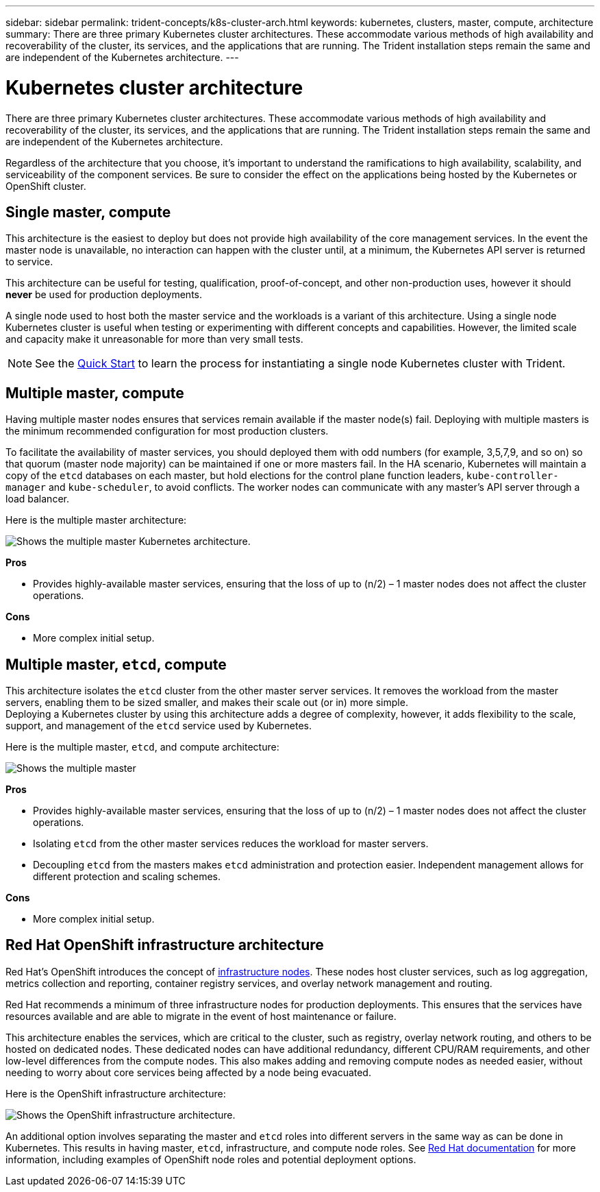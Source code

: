 ---
sidebar: sidebar
permalink: trident-concepts/k8s-cluster-arch.html
keywords: kubernetes, clusters, master, compute, architecture
summary: There are three primary Kubernetes cluster architectures. These accommodate various methods of high availability and recoverability of the cluster, its services, and the applications that are running. The Trident installation steps remain the same and are independent of the Kubernetes architecture.
---

= Kubernetes cluster architecture
:hardbreaks:
:icons: font
:imagesdir: ../media/

There are three primary Kubernetes cluster architectures. These accommodate various methods of high availability and recoverability of the cluster, its services, and the applications that are running. The Trident installation steps remain the same and are independent of the Kubernetes architecture.

Regardless of the architecture that you choose, it’s important to understand the ramifications to high availability, scalability, and serviceability of the component services. Be sure to consider the effect on the applications being hosted by the Kubernetes or OpenShift cluster.

== Single master, compute

This architecture is the easiest to deploy but does not provide high availability of the core management services. In the event the master node is unavailable, no interaction can happen with the cluster until, at a minimum, the Kubernetes API server is returned to service.

This architecture can be useful for testing, qualification, proof-of-concept, and other non-production uses, however it should *never* be used for production deployments.

A single node used to host both the master service and the workloads is a variant of this architecture. Using a single node Kubernetes cluster is useful when testing or experimenting with different concepts and capabilities. However, the limited scale and capacity make it unreasonable for more than very small tests.

NOTE: See the link:../trident-get-started/quickstart.html[Quick Start^] to learn the process for instantiating a single node Kubernetes cluster with Trident.

== Multiple master, compute

Having multiple master nodes ensures that services remain available if the master node(s) fail. Deploying with multiple masters is the minimum recommended configuration for most production clusters.

To facilitate the availability of master services, you should deployed them with odd numbers (for example, 3,5,7,9, and so on) so that quorum (master node majority) can be maintained if one or more masters fail. In the HA scenario, Kubernetes will maintain a copy of the `etcd` databases on each master, but hold elections for the control plane function leaders, `kube-controller-manager` and `kube-scheduler`, to avoid conflicts. The worker nodes can communicate with any master's API server through a load balancer.

Here is the multiple master architecture:

image::MultiMasterCluster2.png[Shows the multiple master Kubernetes architecture.]

*Pros*

* Provides highly-available master services, ensuring that the loss of up to (n/2) – 1 master nodes does not affect the cluster operations.

*Cons*

* More complex initial setup.

== Multiple master, `etcd`, compute

This architecture isolates the `etcd` cluster from the other master server services. It removes the workload from the master servers, enabling them to be sized smaller, and makes their scale out (or in) more simple.
Deploying a Kubernetes cluster by using this architecture adds a degree of complexity, however, it adds flexibility to the scale, support, and management of the `etcd` service used by Kubernetes.

Here is the multiple master, `etcd`, and compute architecture:

image::MultietcdCluster1.png[Shows the multiple master, etcd, and compute architecture.]

*Pros*

* Provides highly-available master services, ensuring that the loss of up to (n/2) – 1 master nodes does not affect the cluster operations.
* Isolating `etcd` from the other master services reduces the workload for master servers.
* Decoupling `etcd` from the masters makes `etcd` administration and protection easier. Independent management allows for different protection and scaling schemes.

*Cons*

* More complex initial setup.

== Red Hat OpenShift infrastructure architecture

Red Hat's OpenShift introduces the concept of https://docs.openshift.com/container-platform/3.11/admin_guide/manage_nodes.html#infrastructure-nodes[infrastructure nodes^]. These nodes host cluster services, such as log aggregation, metrics collection and reporting, container registry services, and overlay network management and routing.

Red Hat recommends a minimum of three infrastructure nodes for production deployments. This ensures that the services have resources available and are able to migrate in the event of host maintenance or failure.

This architecture enables the services, which are critical to the cluster, such as registry, overlay network routing, and others to be hosted on dedicated nodes. These dedicated nodes can have additional redundancy, different CPU/RAM requirements, and other low-level differences from the compute nodes. This also makes adding and removing compute nodes as needed easier, without needing to worry about core services being affected by a node being evacuated.

Here is the OpenShift infrastructure architecture:

image::MultiInfraCluster1.png[Shows the OpenShift infrastructure architecture.]

An additional option involves separating the master and `etcd` roles into different servers in the same way as can be done in Kubernetes. This results in having master, `etcd`, infrastructure, and compute node roles. See https://docs.openshift.com/container-platform/3.11/install/index.html[Red Hat documentation^] for more information, including examples of OpenShift node roles and potential deployment options.
